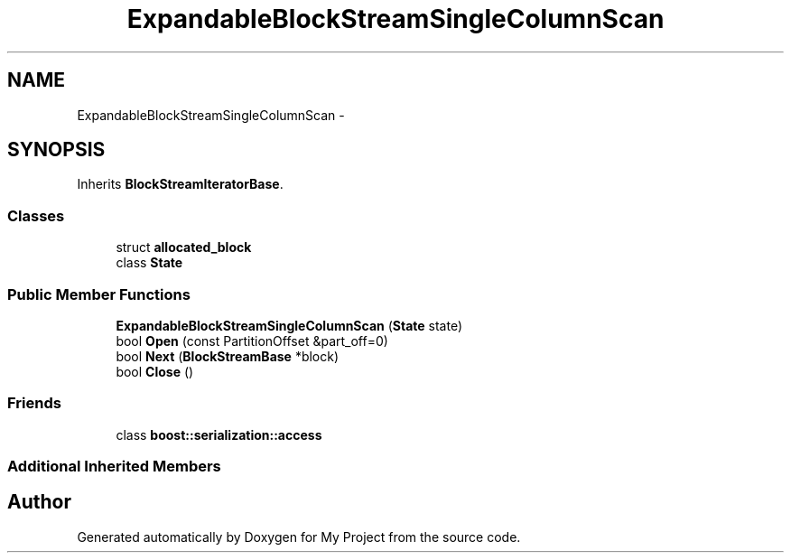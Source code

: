 .TH "ExpandableBlockStreamSingleColumnScan" 3 "Fri Oct 9 2015" "My Project" \" -*- nroff -*-
.ad l
.nh
.SH NAME
ExpandableBlockStreamSingleColumnScan \- 
.SH SYNOPSIS
.br
.PP
.PP
Inherits \fBBlockStreamIteratorBase\fP\&.
.SS "Classes"

.in +1c
.ti -1c
.RI "struct \fBallocated_block\fP"
.br
.ti -1c
.RI "class \fBState\fP"
.br
.in -1c
.SS "Public Member Functions"

.in +1c
.ti -1c
.RI "\fBExpandableBlockStreamSingleColumnScan\fP (\fBState\fP state)"
.br
.ti -1c
.RI "bool \fBOpen\fP (const PartitionOffset &part_off=0)"
.br
.ti -1c
.RI "bool \fBNext\fP (\fBBlockStreamBase\fP *block)"
.br
.ti -1c
.RI "bool \fBClose\fP ()"
.br
.in -1c
.SS "Friends"

.in +1c
.ti -1c
.RI "class \fBboost::serialization::access\fP"
.br
.in -1c
.SS "Additional Inherited Members"


.SH "Author"
.PP 
Generated automatically by Doxygen for My Project from the source code\&.
